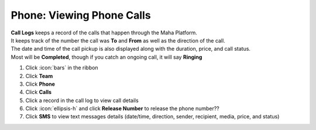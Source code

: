 Phone: Viewing Phone Calls
==========================

| **Call Logs** keeps a record of the calls that happen through the Maha Platform.
| It keeps track of the number the call was **To** and **From** as well as the direction of the call.
| The date and time of the call pickup is also displayed along with the duration, price, and call status.
| Most will be **Completed**, though if you catch an ongoing call, it will say **Ringing**

#. Click :icon:`bars` in the ribbon
#. Click **Team**
#. Click **Phone**
#. Click **Calls**
#. Click a record in the call log to view call details
#. Click :icon:`ellipsis-h` and click **Release Number** to release the phone number??
#. Click **SMS** to view text messages details (date/time, direction, sender, recipient, media, price, and status)
